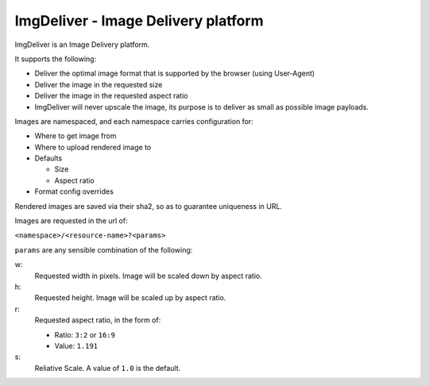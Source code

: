 ImgDeliver - Image Delivery platform
####################################

ImgDeliver is an Image Delivery platform.

It supports the following:

* Deliver the optimal image format that is supported by the browser (using User-Agent)
* Deliver the image in the requested size
* Deliver the image in the requested aspect ratio
* ImgDeliver will never upscale the image, its purpose is to deliver as small as possible image payloads.

Images are namespaced, and each namespace carries configuration for:

* Where to get image from
* Where to upload rendered image to
* Defaults

  * Size
  * Aspect ratio

* Format config overrides

Rendered images are saved via their sha2, so as to guarantee uniqueness in URL.

Images are requested in the url of:

``<namespace>/<resource-name>?<params>``

``params`` are any sensible combination of the following:

w:
    Requested width in pixels. Image will be scaled down by aspect ratio.
h:
    Requested height. Image will be scaled up by aspect ratio.
r:
    Requested aspect ratio, in the form of:

    * Ratio: ``3:2`` or ``16:9``
    * Value: ``1.191`` 
s:
    Reliative Scale. A value of ``1.0`` is the default.


